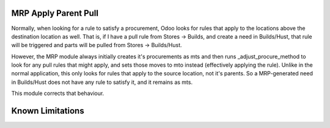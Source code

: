 =========================
MRP Apply Parent Pull
=========================

Normally, when looking for a rule to satisfy a procurement, Odoo looks
for rules that apply to the locations above the destination location
as well.  That is, if I have a pull rule from Stores -> Builds, and 
create a need in Builds/Hust, that rule will be triggered and parts
will be pulled from Stores -> Builds/Hust.

However, the MRP module always initially creates it's procurements as
mts and then runs _adjust_procure_method to look for any pull rules that
might apply, and sets those moves to mto instead (effectively applying
the rule).  Unlike in the normal application, this only looks for rules
that apply to the source location, not it's parents.  So a MRP-generated
need in Builds/Hust does not have any rule to satisfy it, and it remains
as mts.

This module corrects that behaviour.

==================
Known Limitations
==================


